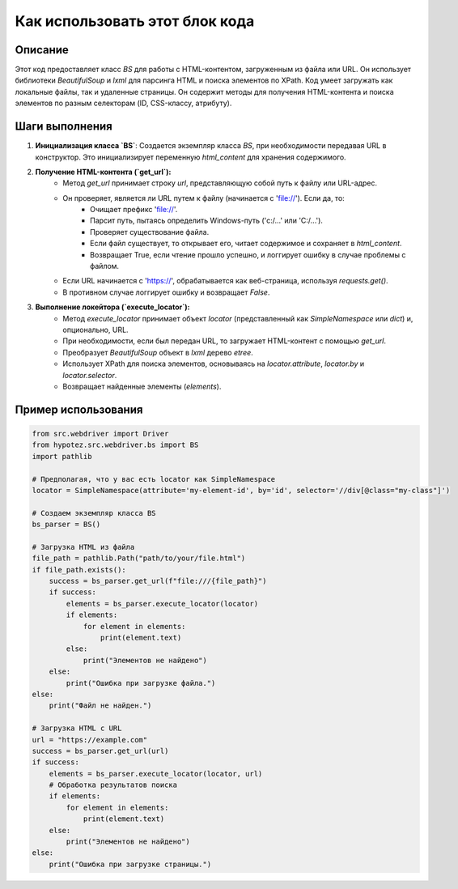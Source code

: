 Как использовать этот блок кода
=========================================================================================

Описание
-------------------------
Этот код предоставляет класс `BS` для работы с HTML-контентом, загруженным из файла или URL. Он использует библиотеки `BeautifulSoup` и `lxml` для парсинга HTML и поиска элементов по XPath.  Код умеет загружать как локальные файлы, так и удаленные страницы.  Он содержит методы для получения HTML-контента и поиска элементов по разным селекторам (ID, CSS-классу, атрибуту).

Шаги выполнения
-------------------------
1. **Инициализация класса `BS`**:  Создается экземпляр класса `BS`, при необходимости передавая URL в конструктор. Это инициализирует переменную `html_content` для хранения содержимого.
2. **Получение HTML-контента (`get_url`):**
    - Метод `get_url` принимает строку `url`, представляющую собой путь к файлу или URL-адрес.
    - Он проверяет, является ли URL путем к файлу (начинается с 'file://'). Если да, то:
        - Очищает префикс 'file://'.
        - Парсит путь, пытаясь определить Windows-путь ('c:/...' или 'C:/...').
        - Проверяет существование файла.
        - Если файл существует, то открывает его, читает содержимое и сохраняет в `html_content`.
        - Возвращает True, если чтение прошло успешно, и логгирует ошибку в случае проблемы с файлом.
    - Если URL начинается с 'https://', обрабатывается как веб-страница, используя `requests.get()`.
    - В противном случае логгирует ошибку и возвращает `False`.
3. **Выполнение локейтора (`execute_locator`):**
    - Метод `execute_locator` принимает объект `locator` (представленный как `SimpleNamespace` или `dict`) и, опционально, URL.
    - При необходимости, если был передан URL, то загружает HTML-контент с помощью `get_url`.
    - Преобразует `BeautifulSoup` объект в `lxml` дерево `etree`.
    - Использует XPath для поиска элементов, основываясь на `locator.attribute`, `locator.by` и `locator.selector`.
    - Возвращает найденные элементы (`elements`).

Пример использования
-------------------------
.. code-block:: python

    from src.webdriver import Driver
    from hypotez.src.webdriver.bs import BS
    import pathlib

    # Предполагая, что у вас есть locator как SimpleNamespace
    locator = SimpleNamespace(attribute='my-element-id', by='id', selector='//div[@class="my-class"]')

    # Создаем экземпляр класса BS
    bs_parser = BS()

    # Загрузка HTML из файла
    file_path = pathlib.Path("path/to/your/file.html")
    if file_path.exists():
        success = bs_parser.get_url(f"file:///{file_path}")
        if success:
            elements = bs_parser.execute_locator(locator)
            if elements:
                for element in elements:
                    print(element.text)
            else:
                print("Элементов не найдено")
        else:
            print("Ошибка при загрузке файла.")
    else:
        print("Файл не найден.")

    # Загрузка HTML с URL
    url = "https://example.com"
    success = bs_parser.get_url(url)
    if success:
        elements = bs_parser.execute_locator(locator, url)
        # Обработка результатов поиска
        if elements:
            for element in elements:
                print(element.text)
        else:
            print("Элементов не найдено")
    else:
        print("Ошибка при загрузке страницы.")